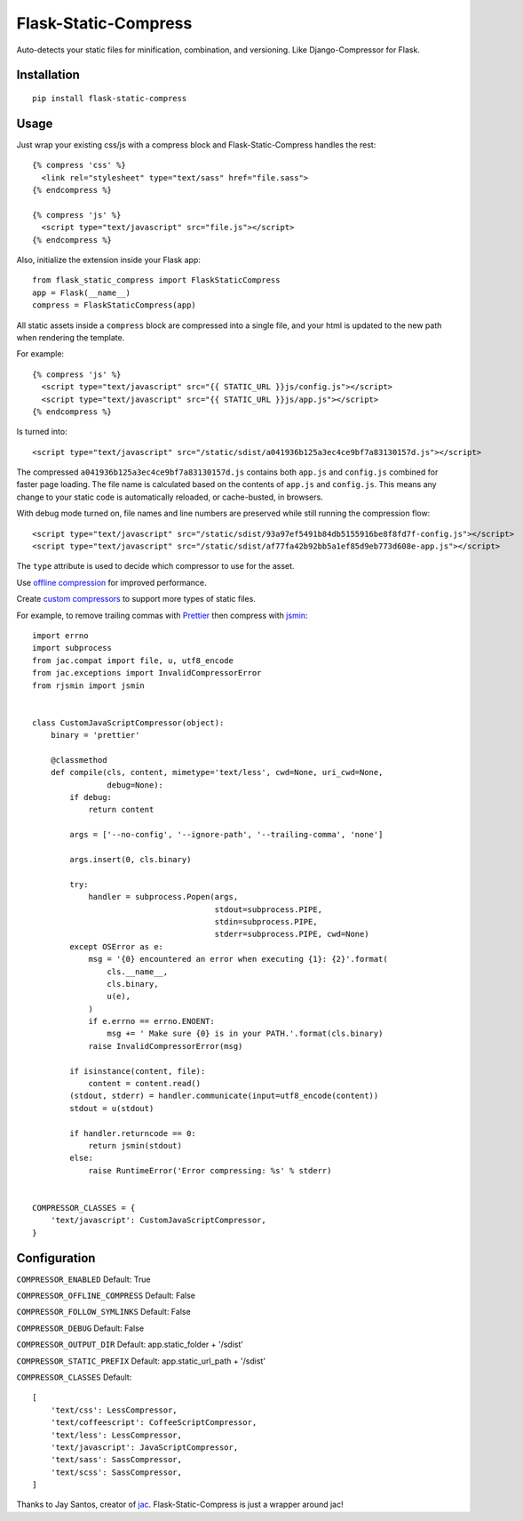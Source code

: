 Flask-Static-Compress
=====================

.. image:: https://travis-ci.org/alanhamlett/flask-static-compress.svg?branch=master
    :target: https://travis-ci.org/alanhamlett/flask-static-compress
    :alt: Tests

.. image:: https://codecov.io/gh/alanhamlett/flask-static-compress/branch/master/graph/badge.svg
    :target: https://codecov.io/gh/alanhamlett/flask-static-compress
    :alt: Coverage

Auto-detects your static files for minification, combination, and versioning. Like Django-Compressor for Flask.


Installation
------------

::

    pip install flask-static-compress


Usage
-----

Just wrap your existing css/js with a compress block and Flask-Static-Compress handles the rest::

    {% compress 'css' %}
      <link rel="stylesheet" type="text/sass" href="file.sass">
    {% endcompress %}

    {% compress 'js' %}
      <script type="text/javascript" src="file.js"></script>
    {% endcompress %}

Also, initialize the extension inside your Flask app::

    from flask_static_compress import FlaskStaticCompress
    app = Flask(__name__)
    compress = FlaskStaticCompress(app)

All static assets inside a ``compress`` block are compressed into a single file, and your html is updated to the new path when rendering the template.

For example::

    {% compress 'js' %}
      <script type="text/javascript" src="{{ STATIC_URL }}js/config.js"></script>
      <script type="text/javascript" src="{{ STATIC_URL }}js/app.js"></script>
    {% endcompress %}

Is turned into::

    <script type="text/javascript" src="/static/sdist/a041936b125a3ec4ce9bf7a83130157d.js"></script>

The compressed ``a041936b125a3ec4ce9bf7a83130157d.js`` contains both ``app.js`` and ``config.js`` combined for faster page loading.
The file name is calculated based on the contents of ``app.js`` and ``config.js``.
This means any change to your static code is automatically reloaded, or cache-busted, in browsers.

With debug mode turned on, file names and line numbers are preserved while still running the compression flow::

    <script type="text/javascript" src="/static/sdist/93a97ef5491b84db5155916be8f8fd7f-config.js"></script>
    <script type="text/javascript" src="/static/sdist/af77fa42b92bb5a1ef85d9eb773d608e-app.js"></script>

The ``type`` attribute is used to decide which compressor to use for the asset.

Use `offline compression <https://github.com/jaysonsantos/jinja-assets-compressor#offline-compression>`_ for improved performance.

Create `custom compressors <https://github.com/jaysonsantos/jinja-assets-compressor#custom-compressors>`_ to support more types of static files.

For example, to remove trailing commas with `Prettier <https://www.npmjs.com/package/prettier>`_ then compress with `jsmin <https://pypi.python.org/pypi/jsmin>`_::

    import errno
    import subprocess
    from jac.compat import file, u, utf8_encode
    from jac.exceptions import InvalidCompressorError
    from rjsmin import jsmin


    class CustomJavaScriptCompressor(object):
        binary = 'prettier'

        @classmethod
        def compile(cls, content, mimetype='text/less', cwd=None, uri_cwd=None,
                    debug=None):
            if debug:
                return content

            args = ['--no-config', '--ignore-path', '--trailing-comma', 'none']

            args.insert(0, cls.binary)

            try:
                handler = subprocess.Popen(args,
                                           stdout=subprocess.PIPE,
                                           stdin=subprocess.PIPE,
                                           stderr=subprocess.PIPE, cwd=None)
            except OSError as e:
                msg = '{0} encountered an error when executing {1}: {2}'.format(
                    cls.__name__,
                    cls.binary,
                    u(e),
                )
                if e.errno == errno.ENOENT:
                    msg += ' Make sure {0} is in your PATH.'.format(cls.binary)
                raise InvalidCompressorError(msg)

            if isinstance(content, file):
                content = content.read()
            (stdout, stderr) = handler.communicate(input=utf8_encode(content))
            stdout = u(stdout)

            if handler.returncode == 0:
                return jsmin(stdout)
            else:
                raise RuntimeError('Error compressing: %s' % stderr)


    COMPRESSOR_CLASSES = {
        'text/javascript': CustomJavaScriptCompressor,
    }


Configuration
-------------

``COMPRESSOR_ENABLED`` Default: True

``COMPRESSOR_OFFLINE_COMPRESS`` Default: False

``COMPRESSOR_FOLLOW_SYMLINKS`` Default: False

``COMPRESSOR_DEBUG`` Default: False

``COMPRESSOR_OUTPUT_DIR`` Default: app.static_folder + '/sdist'

``COMPRESSOR_STATIC_PREFIX`` Default: app.static_url_path + '/sdist'

``COMPRESSOR_CLASSES`` Default::

    [
        'text/css': LessCompressor,
        'text/coffeescript': CoffeeScriptCompressor,
        'text/less': LessCompressor,
        'text/javascript': JavaScriptCompressor,
        'text/sass': SassCompressor,
        'text/scss': SassCompressor,
    ]


Thanks to Jay Santos, creator of `jac <https://github.com/jaysonsantos/jinja-assets-compressor>`_. Flask-Static-Compress is just a wrapper around jac!
